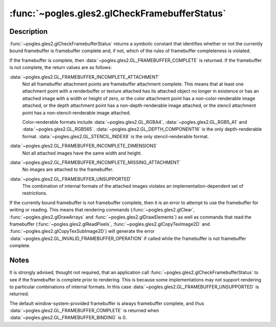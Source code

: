 :func:`~pogles.gles2.glCheckFramebufferStatus`
==============================================

.. function:: pogles.gles2.glCheckFramebufferStatus(target) -> status

    Return the framebuffer completeness status of a framebuffer object.

    :param target: is the target framebuffer object.  It must be
            :data:`~pogles.gles2.GL_FRAMEBUFFER`.
    :type target: int
    :raises: :exc:`~pogles.gles2.GLException`
    :return: The completeness status.


Description
-----------

:func:`~pogles.gles2.glCheckFramebufferStatus` returns a symbolic constant that
identifies whether or not the currently bound framebuffer is framebuffer
complete and, if not, which of the rules of framebuffer completeness is
violated.

If the framebuffer is complete, then
:data:`~pogles.gles2.GL_FRAMEBUFFER_COMPLETE` is returned.  If the framebuffer
is not complete, the return values are as follows:

:data:`~pogles.gles2.GL_FRAMEBUFFER_INCOMPLETE_ATTACHMENT`
    Not all framebuffer attachment points are framebuffer attachment complete.
    This means that at least one attachment point with a renderbuffer or
    texture attached has its attached object no longer in existence or has an
    attached image with a width or height of zero, or the color attachment
    point has a non-color-renderable image attached, or the depth attachment
    point has a non-depth-renderable image attached, or the stencil attachment
    point has a non-stencil-renderable image attached.

    Color-renderable formats include :data:`~pogles.gles2.GL_RGBA4`,
    :data:`~pogles.gles2.GL_RGB5_A1` and :data:`~pogles.gles2.GL_RGB565`.
    :data:`~pogles.gles2.GL_DEPTH_COMPONENT16` is the only depth-renderable
    format.  :data:`~pogles.gles2.GL_STENCIL_INDEX8` is the only
    stencil-renderable format.

:data:`~pogles.gles2.GL_FRAMEBUFFER_INCOMPLETE_DIMENSIONS`
    Not all attached images have the same width and height.

:data:`~pogles.gles2.GL_FRAMEBUFFER_INCOMPLETE_MISSING_ATTACHMENT`
    No images are attached to the framebuffer.

:data:`~pogles.gles2.GL_FRAMEBUFFER_UNSUPPORTED`
    The combination of internal formats of the attached images violates an
    implementation-dependent set of restrictions.

If the currently bound framebuffer is not framebuffer complete, then it is an
error to attempt to use the framebuffer for writing or reading.  This means
that rendering commands (:func:`~pogles.gles2.glClear`,
:func:`~pogles.gles2.glDrawArrays` and :func:`~pogles.gles2.glDrawElements`) as
well as commands that read the framebuffer (:func:`~pogles.gles2.glReadPixels`,
:func:`~pogles.gles2.glCopyTexImage2D` and
:func:`~pogles.gles2.glCopyTexSubImage2D`) will generate the error
:data:`~pogles.gles2.GL_INVALID_FRAMEBUFFER_OPERATION` if called while the
framebuffer is not framebuffer complete.


Notes
-----

It is strongly advised, thought not required, that an application call
:func:`~pogles.gles2.glCheckFramebufferStatus` to see if the framebuffer is
complete prior to rendering.  This is because some implementations may not
support rendering to particular combinations of internal formats.  In this
case :data:`~pogles.gles2.GL_FRAMEBUFFER_UNSUPPORTED` is returned.

The default window-system-provided framebuffer is always framebuffer complete,
and thus :data:`~pogles.gles2.GL_FRAMEBUFFER_COMPLETE` is returned when
:data:`~pogles.gles2.GL_FRAMEBUFFER_BINDING` is 0.
